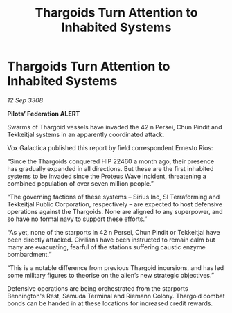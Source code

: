 :PROPERTIES:
:ID:       9d2bccb7-572f-4b90-8961-771704fe7231
:END:
#+title: Thargoids Turn Attention to Inhabited Systems
#+filetags: :Thargoid:galnet:

* Thargoids Turn Attention to Inhabited Systems

/12 Sep 3308/

*Pilots’ Federation ALERT* 

Swarms of Thargoid vessels have invaded the 42 n Persei, Chun Pindit and Tekkeitjal systems in an apparently coordinated attack. 

Vox Galactica published this report by field correspondent Ernesto Rios: 

“Since the Thargoids conquered HIP 22460 a month ago, their presence has gradually expanded in all directions. But these are the first inhabited systems to be invaded since the Proteus Wave incident, threatening a combined population of over seven million people.” 

“The governing factions of these systems – Sirius Inc, SI Terraforming and Tekkeitjal Public Corporation, respectively – are expected to host defensive operations against the Thargoids. None are aligned to any superpower, and so have no formal navy to support these efforts.” 

“As yet, none of the starports in 42 n Persei, Chun Pindit or Tekkeitjal have been directly attacked. Civilians have been instructed to remain calm but many are evacuating, fearful of the stations suffering caustic enzyme bombardment.” 

“This is a notable difference from previous Thargoid incursions, and has led some military figures to theorise on the alien’s new strategic objectives.” 

Defensive operations are being orchestrated from the starports Bennington's Rest, Samuda Terminal and Riemann Colony. Thargoid combat bonds can be handed in at these locations for increased credit rewards.
